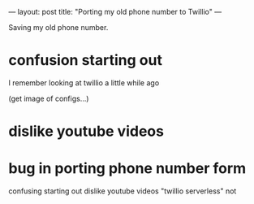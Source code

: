 ---
layout: post
title: "Porting my old phone number to Twillio"
---

Saving my old phone number.

* confusion starting out
I remember looking at twillio a little while ago

(get image of configs...)

* dislike youtube videos

* bug in porting phone number form


confusing starting out
dislike youtube videos
"twillio serverless" not
